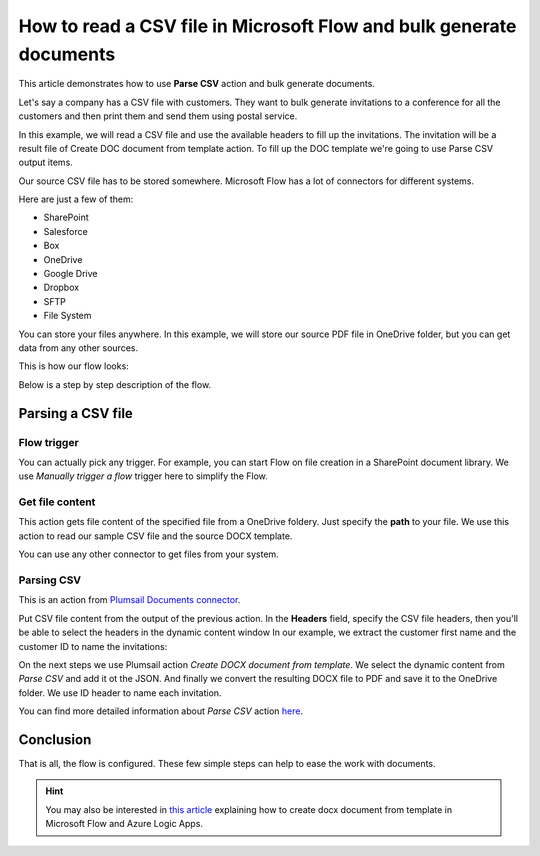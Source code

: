 How to read a CSV file in Microsoft Flow and bulk generate documents
=============================================================

This article demonstrates how to use **Parse CSV** action and bulk generate documents.

Let's say a company has a CSV file with customers. They want to bulk generate invitations 
to a conference for all the customers and then print them and send them using postal service.

In this example, we will read a CSV file and use the available headers to fill up the invitations.
The invitation will be a result file of Create DOC document from template action. 
To fill up the DOC template we're going to use Parse CSV output items.

Our source CSV file has to be stored somewhere. Microsoft Flow has a lot of connectors for different systems.

Here are just a few of them:

- SharePoint
- Salesforce
- Box
- OneDrive
- Google Drive
- Dropbox
- SFTP
- File System

You can store your files anywhere. In this example, we will store our source PDF file in OneDrive folder, but you can get data from any other sources. 

This is how our flow looks:

.. image:: ../../../_static/img/flow/how-tos/parse-csv.png
   :alt: Parse CSV flow

Below is a step by step description of the flow.

Parsing a CSV file
--------------------

Flow trigger
~~~~~~~~~~~~

You can actually pick any trigger. For example, you can start Flow on file creation in a SharePoint document library. We use *Manually trigger a flow* trigger here to simplify the Flow.

Get file content
~~~~~~~~~~~~~~~~

This action gets file content of the specified file from a OneDrive foldery. 
Just specify the  **path** to your file. We use this action to read our sample CSV file and the source DOCX template.

You can use any other connector to get files from your system.

Parsing CSV
~~~~~~~~~

This is an action from `Plumsail Documents connector <https://plumsail.com/documents/>`_.

Put CSV file content from the output of the previous action. 
In the **Headers** field, specify the CSV file headers, then you'll be able to select the headers in the dynamic content window
In our example, we extract the customer first name and the customer ID to name the invitations:

.. image:: ../../../_static/img/flow/how-tos/parse-csv-action.png
   :alt: Parse CSV action

.. image:: ../../../_static/img/flow/how-tos/parse-csv-dynamic-content.png
   :alt: Parse CSV dynamic content

On the next steps we use Plumsail action *Create DOCX document from template*. 
We select the dynamic content from *Parse CSV* and add it ot the JSON.
And finally we convert the resulting DOCX file to PDF and save it to the OneDrive folder. We use ID header to name each invitation.

.. image:: ../../../_static/img/flow/how-tos/create-invitation.png
   :alt: Create docx, convert and save

You can find more detailed information about *Parse CSV* action `here <https://plumsail.com/docs/actions/v1.x/flow/actions/document-processing.html#parse-csv>`_.


Conclusion
----------

That is all, the flow is configured. These few simple steps can help to ease the work with documents.

.. hint::
  You may also be interested in `this article <https://plumsail.com/docs/actions/v1.x/flow/how-tos/documents/create-docx-from-template.html.html>`_ explaining how to create docx document from template in Microsoft Flow and Azure Logic Apps.